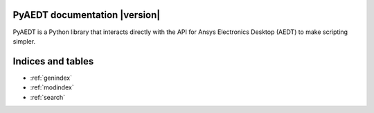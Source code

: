 PyAEDT documentation  |version|
===============================

PyAEDT is a Python library that interacts directly with the API for
Ansys Electronics Desktop (AEDT) to make scripting simpler.

.. grid:: 2

   .. grid-item-card::
            :img-top: _static/assets/index_getting_started.png

            Getting started
            ^^^^^^^^^^^^^^^

            Learn how to run install PyAEDT, to launch Electronics Desktop and
            install link button in AEDT.

            +++

            .. button-link:: Getting_started/index.html
               :color: secondary
               :expand:
               :outline:
               :click-parent:

                  Getting started

   .. grid-item-card::
            :img-top: _static/assets/index_user_guide.png

            User guide
            ^^^^^^^^^^

            Understand key concepts and approaches for primitives,
            modeler, mesh, setup and post-processing.

            +++
            .. button-link:: User_guide/index.html
               :color: secondary
               :expand:
               :outline:
               :click-parent:

                  User guide

   .. grid-item-card::
               :img-top: _static/assets/index_api.png

               API reference
               ^^^^^^^^^^^^^

               Understand PyAEDT EDB API endpoints, their capabilities,
               and how to interact with them programmatically.

               +++
               .. button-link:: API/pyaedt/index.html
                  :color: secondary
                  :expand:
                  :outline:
                  :click-parent:

                     EDB API reference


..
   .. grid:: 2

      .. grid-item-card::
               :img-top: _static/assets/index_api.png

               AEDT API reference
               ^^^^^^^^^^^^^^^^^^

               Understand PyAEDT API endpoints, their capabilities,
               and how to interact with them programmatically.

               +++
               .. button-link:: API/index.html
                  :color: secondary
                  :expand:
                  :outline:
                  :click-parent:

                     AEDT API reference

      .. grid-item-card::
               :img-top: _static/assets/index_api.png

               EDB API reference
               ^^^^^^^^^^^^^^^^^

               Understand PyAEDT EDB API endpoints, their capabilities,
               and how to interact with them programmatically.

               +++
               .. button-link:: EDBAPI/index.html
                  :color: secondary
                  :expand:
                  :outline:
                  :click-parent:

                     EDB API reference

.. jinja:: main_toctree

    .. grid:: 2

           {% if run_examples %}
           .. grid-item-card::
                    :img-top: _static/assets/index_examples.png

                    Examples
                    ^^^^^^^^

                    Explore examples that show how to use PyAEDT to
                    perform different types of simulations.

                    +++
                    .. button-link:: examples/index.html
                       :color: secondary
                       :expand:
                       :outline:
                       :click-parent:

                          Examples
           {% endif %}

        .. grid-item-card::
                :img-top: _static/assets/index_contribute.png

                Contribute
                ^^^^^^^^^^
                Learn how to contribute to the PyAEDT codebase
                or documentation.

                +++
                .. button-link:: Getting_started/Contributing.html
                   :color: secondary
                   :expand:
                   :outline:
                   :click-parent:

                      Contribute

Indices and tables
==================
* :ref:`genindex`
* :ref:`modindex`
* :ref:`search`


.. jinja:: main_toctree

    .. toctree::
       :hidden:

       Getting_started/index
       User_guide/index
       API/pyaedt/index.html
       EDBAPI/index
       {% if run_examples %}
       examples/index
       {% endif %}


